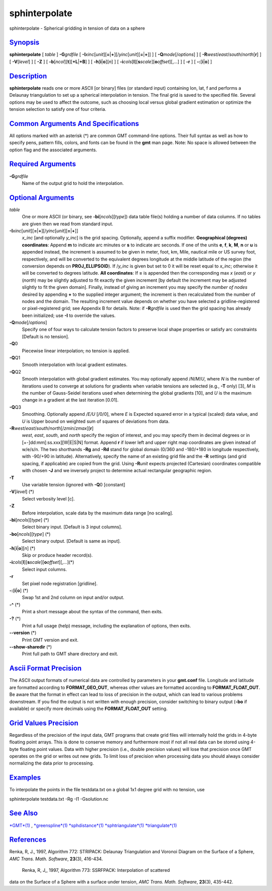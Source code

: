 ****************
sphinterpolate
****************

sphinterpolate - Spherical gridding in tension of data on a sphere

`Synopsis <#toc1>`_
-------------------

**sphinterpolate** [ *table* ] **-G**\ *grdfile* [
**-I**\ *xinc*\ [*unit*\ ][\ **=**\ \|\ **+**][/\ *yinc*\ [*unit*\ ][\ **=**\ \|\ **+**]]
] [ **-Q**\ *mode*\ [/*options*] ] [
**-R**\ *west*/*east*/*south*/*north*\ [**r**\ ] ] [ **-V**\ [*level*\ ]
] [ **-Z** ] [ **-b**\ [*ncol*\ ][**t**\ ][\ **+L**\ \|\ **+B**] ] [
**-h**\ [**i**\ \|\ **o**][*n*\ ] ] [
**-i**\ *cols*\ [**l**\ ][\ **s**\ *scale*][\ **o**\ *offset*][,\ *...*]
] [ **-r** ] [ **-:**\ [**i**\ \|\ **o**] ]

`Description <#toc2>`_
----------------------

**sphinterpolate** reads one or more ASCII [or binary] files (or
standard input) containing lon, lat, f and performs a Delaunay
triangulation to set up a spherical interpolation in tension. The final
grid is saved to the specified file. Several options may be used to
affect the outcome, such as choosing local versus global gradient
estimation or optimize the tension selection to satisfy one of four
criteria.

`Common Arguments And Specifications <#toc3>`_
----------------------------------------------

All options marked with an asterisk (\*) are common GMT command-line
options. Their full syntax as well as how to specify pens, pattern
fills, colors, and fonts can be found in the **gmt** man page. Note: No
space is allowed between the option flag and the associated arguments.

`Required Arguments <#toc4>`_
-----------------------------

**-G**\ *grdfile*
    Name of the output grid to hold the interpolation.

`Optional Arguments <#toc5>`_
-----------------------------

*table*
    One or more ASCII (or binary, see **-bi**\ [*ncols*\ ][*type*\ ])
    data table file(s) holding a number of data columns. If no tables
    are given then we read from standard input.
**-I**\ *xinc*\ [*unit*\ ][\ **=**\ \|\ **+**][/\ *yinc*\ [*unit*\ ][\ **=**\ \|\ **+**]]
    *x\_inc* [and optionally *y\_inc*] is the grid spacing. Optionally,
    append a suffix modifier. **Geographical (degrees) coordinates**:
    Append **m** to indicate arc minutes or **s** to indicate arc
    seconds. If one of the units **e**, **f**, **k**, **M**, **n** or
    **u** is appended instead, the increment is assumed to be given in
    meter, foot, km, Mile, nautical mile or US survey foot,
    respectively, and will be converted to the equivalent degrees
    longitude at the middle latitude of the region (the conversion
    depends on **PROJ\_ELLIPSOID**). If /*y\_inc* is given but set to 0
    it will be reset equal to *x\_inc*; otherwise it will be converted
    to degrees latitude. **All coordinates**: If **=** is appended then
    the corresponding max *x* (*east*) or *y* (*north*) may be slightly
    adjusted to fit exactly the given increment [by default the
    increment may be adjusted slightly to fit the given domain].
    Finally, instead of giving an increment you may specify the *number
    of nodes* desired by appending **+** to the supplied integer
    argument; the increment is then recalculated from the number of
    nodes and the domain. The resulting increment value depends on
    whether you have selected a gridline-registered or pixel-registered
    grid; see Appendix B for details. Note: if **-R**\ *grdfile* is used
    then the grid spacing has already been initialized; use **-I** to
    override the values.
**-Q**\ *mode*\ [/*options*]
    Specify one of four ways to calculate tension factors to preserve
    local shape properties or satisfy arc constraints [Default is no
    tension].
**-Q**\ 0
    Piecewise linear interpolation; no tension is applied.
**-Q**\ Q1
    Smooth interpolation with local gradient estimates.
**-Q**\ Q2
    Smooth interpolation with global gradient estimates. You may
    optionally append /*N*/*M*/*U*, where *N* is the number of
    iterations used to converge at solutions for gradients when variable
    tensions are selected (e.g., **-T** only) [3], *M* is the number of
    Gauss-Seidel iterations used when determining the global gradients
    [10], and *U* is the maximum change in a gradient at the last
    iteration [0.01].
**-Q**\ Q3
    Smoothing. Optionally append */E/U* [/0/0], where *E* is Expected
    squared error in a typical (scaled) data value, and *U* is Upper
    bound on weighted sum of squares of deviations from data.
**-R**\ *west*/*east*/*south*/*north*\ [/*zmin*/*zmax*][**r**\ ]
    *west*, *east*, *south*, and *north* specify the region of interest,
    and you may specify them in decimal degrees or in
    [+-]dd:mm[:ss.xxx][W\|E\|S\|N] format. Append **r** if lower left
    and upper right map coordinates are given instead of w/e/s/n. The
    two shorthands **-Rg** and **-Rd** stand for global domain (0/360
    and -180/+180 in longitude respectively, with -90/+90 in latitude).
    Alternatively, specify the name of an existing grid file and the
    **-R** settings (and grid spacing, if applicable) are copied from
    the grid. Using **-R**\ *unit* expects projected (Cartesian)
    coordinates compatible with chosen **-J** and we inversely project
    to determine actual rectangular geographic region.
**-T**
    Use variable tension (ignored with **-Q**\ 0 [constant]
**-V**\ [*level*\ ] (\*)
    Select verbosity level [c].
**-Z**
    Before interpolation, scale data by the maximum data range [no
    scaling].
**-bi**\ [*ncols*\ ][*type*\ ] (\*)
    Select binary input. [Default is 3 input columns].
**-bo**\ [*ncols*\ ][*type*\ ] (\*)
    Select binary output. [Default is same as input].
**-h**\ [**i**\ \|\ **o**][*n*\ ] (\*)
    Skip or produce header record(s).
**-i**\ *cols*\ [**l**\ ][\ **s**\ *scale*][\ **o**\ *offset*][,\ *...*](\*)
    Select input columns.
**-r**
    Set pixel node registration [gridline].
**-:**\ [**i**\ \|\ **o**] (\*)
    Swap 1st and 2nd column on input and/or output.
**-^** (\*)
    Print a short message about the syntax of the command, then exits.
**-?** (\*)
    Print a full usage (help) message, including the explanation of
    options, then exits.
**--version** (\*)
    Print GMT version and exit.
**--show-sharedir** (\*)
    Print full path to GMT share directory and exit.

`Ascii Format Precision <#toc6>`_
---------------------------------

The ASCII output formats of numerical data are controlled by parameters
in your **gmt.conf** file. Longitude and latitude are formatted
according to **FORMAT\_GEO\_OUT**, whereas other values are formatted
according to **FORMAT\_FLOAT\_OUT**. Be aware that the format in effect
can lead to loss of precision in the output, which can lead to various
problems downstream. If you find the output is not written with enough
precision, consider switching to binary output (**-bo** if available) or
specify more decimals using the **FORMAT\_FLOAT\_OUT** setting.

`Grid Values Precision <#toc7>`_
--------------------------------

Regardless of the precision of the input data, GMT programs that create
grid files will internally hold the grids in 4-byte floating point
arrays. This is done to conserve memory and furthermore most if not all
real data can be stored using 4-byte floating point values. Data with
higher precision (i.e., double precision values) will lose that
precision once GMT operates on the grid or writes out new grids. To
limit loss of precision when processing data you should always consider
normalizing the data prior to processing.

`Examples <#toc8>`_
-------------------

To interpolate the points in the file testdata.txt on a global 1x1
degree grid with no tension, use

sphinterpolate testdata.txt -Rg -I1 -Gsolution.nc

`See Also <#toc9>`_
-------------------

`*GMT*\ (1) <GMT.html>`_ , `*greenspline*\ (1) <greenspline.html>`_
`*sphdistance*\ (1) <sphdistance.html>`_
`*sphtriangulate*\ (1) <sphtriangulate.html>`_
`*triangulate*\ (1) <triangulate.html>`_

`References <#toc10>`_
----------------------

Renka, R, J., 1997, Algorithm 772: STRIPACK: Delaunay Triangulation and
Voronoi Diagram on the Surface of a Sphere, *AMC Trans. Math. Software*,
**23**\ (3), 416-434.
 Renka, R, J,, 1997, Algorithm 773: SSRFPACK: Interpolation of scattered
data on the Surface of a Sphere with a surface under tension, *AMC
Trans. Math. Software*, **23**\ (3), 435-442.
